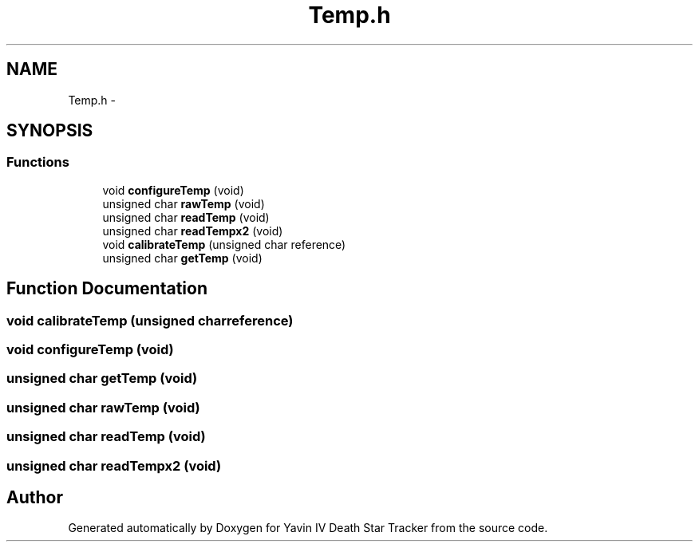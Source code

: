 .TH "Temp.h" 3 "Mon Oct 20 2014" "Version V1.0" "Yavin IV Death Star Tracker" \" -*- nroff -*-
.ad l
.nh
.SH NAME
Temp.h \- 
.SH SYNOPSIS
.br
.PP
.SS "Functions"

.in +1c
.ti -1c
.RI "void \fBconfigureTemp\fP (void)"
.br
.ti -1c
.RI "unsigned char \fBrawTemp\fP (void)"
.br
.ti -1c
.RI "unsigned char \fBreadTemp\fP (void)"
.br
.ti -1c
.RI "unsigned char \fBreadTempx2\fP (void)"
.br
.ti -1c
.RI "void \fBcalibrateTemp\fP (unsigned char reference)"
.br
.ti -1c
.RI "unsigned char \fBgetTemp\fP (void)"
.br
.in -1c
.SH "Function Documentation"
.PP 
.SS "void calibrateTemp (unsigned charreference)"

.SS "void configureTemp (void)"

.SS "unsigned char getTemp (void)"

.SS "unsigned char rawTemp (void)"

.SS "unsigned char readTemp (void)"

.SS "unsigned char readTempx2 (void)"

.SH "Author"
.PP 
Generated automatically by Doxygen for Yavin IV Death Star Tracker from the source code\&.
